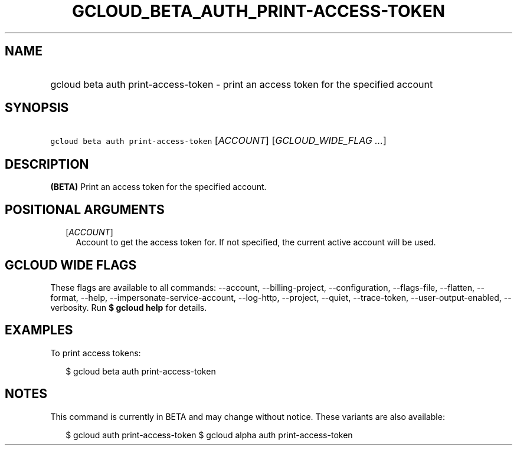 
.TH "GCLOUD_BETA_AUTH_PRINT\-ACCESS\-TOKEN" 1



.SH "NAME"
.HP
gcloud beta auth print\-access\-token \- print an access token for the specified account



.SH "SYNOPSIS"
.HP
\f5gcloud beta auth print\-access\-token\fR [\fIACCOUNT\fR] [\fIGCLOUD_WIDE_FLAG\ ...\fR]



.SH "DESCRIPTION"

\fB(BETA)\fR Print an access token for the specified account.



.SH "POSITIONAL ARGUMENTS"

.RS 2m
.TP 2m
[\fIACCOUNT\fR]
Account to get the access token for. If not specified, the current active
account will be used.


.RE
.sp

.SH "GCLOUD WIDE FLAGS"

These flags are available to all commands: \-\-account, \-\-billing\-project,
\-\-configuration, \-\-flags\-file, \-\-flatten, \-\-format, \-\-help,
\-\-impersonate\-service\-account, \-\-log\-http, \-\-project, \-\-quiet,
\-\-trace\-token, \-\-user\-output\-enabled, \-\-verbosity. Run \fB$ gcloud
help\fR for details.



.SH "EXAMPLES"

To print access tokens:

.RS 2m
$ gcloud beta auth print\-access\-token
.RE



.SH "NOTES"

This command is currently in BETA and may change without notice. These variants
are also available:

.RS 2m
$ gcloud auth print\-access\-token
$ gcloud alpha auth print\-access\-token
.RE

